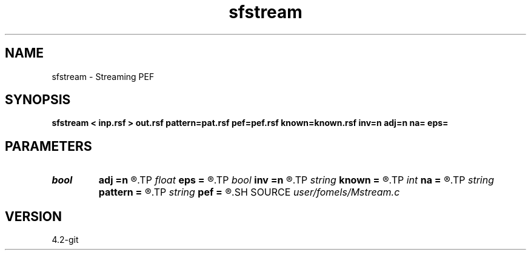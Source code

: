 .TH sfstream 1  "APRIL 2023" Madagascar "Madagascar Manuals"
.SH NAME
sfstream \- Streaming PEF 
.SH SYNOPSIS
.B sfstream < inp.rsf > out.rsf pattern=pat.rsf pef=pef.rsf known=known.rsf inv=n adj=n na= eps=
.SH PARAMETERS
.PD 0
.TP
.I bool   
.B adj
.B =n
.R  [y/n]	adjoint flag (for linear operator)
.TP
.I float  
.B eps
.B =
.R  	regularization
.TP
.I bool   
.B inv
.B =n
.R  [y/n]	inversion flag
.TP
.I string 
.B known
.B =
.R  	known data locations (optional) (auxiliary input file name)
.TP
.I int    
.B na
.B =
.R  	PEF filter size (not including leading one)
.TP
.I string 
.B pattern
.B =
.R  	pattern data (for linear operator) (auxiliary input file name)
.TP
.I string 
.B pef
.B =
.R  	output PEF (optional) (auxiliary output file name)
.SH SOURCE
.I user/fomels/Mstream.c
.SH VERSION
4.2-git
